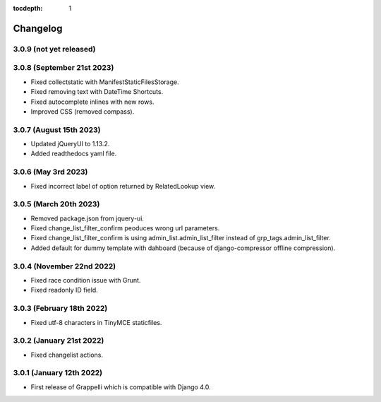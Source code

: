 :tocdepth: 1

.. |grappelli| replace:: Grappelli
.. |filebrowser| replace:: FileBrowser

.. _changelog:

Changelog
=========

3.0.9 (not yet released)
------------------------

3.0.8 (September 21st 2023)
---------------------------

* Fixed collectstatic with ManifestStaticFilesStorage.
* Fixed removing text with DateTime Shortcuts.
* Fixed autocomplete inlines with new rows.
* Improved CSS (removed compass).

3.0.7 (August 15th 2023)
------------------------

* Updated jQueryUI to 1.13.2.
* Added readthedocs yaml file.

3.0.6 (May 3rd 2023)
--------------------

* Fixed incorrect label of option returned by RelatedLookup view.

3.0.5 (March 20th 2023)
-----------------------

* Removed package.json from jquery-ui.
* Fixed change_list_filter_confirm peoduces wrong url parameters.
* Fixed change_list_filter_confirm is using admin_list.admin_list_filter instead of grp_tags.admin_list_filter.
* Added default for dummy template with dahboard (because of django-compressor offline compression).

3.0.4 (November 22nd 2022)
--------------------------

* Fixed race condition issue with Grunt.
* Fixed readonly ID field.

3.0.3 (February 18th 2022)
--------------------------

* Fixed utf-8 characters in TinyMCE staticfiles.

3.0.2 (January 21st 2022)
-------------------------

* Fixed changelist actions.

3.0.1 (January 12th 2022)
-------------------------

* First release of Grappelli which is compatible with Django 4.0.
